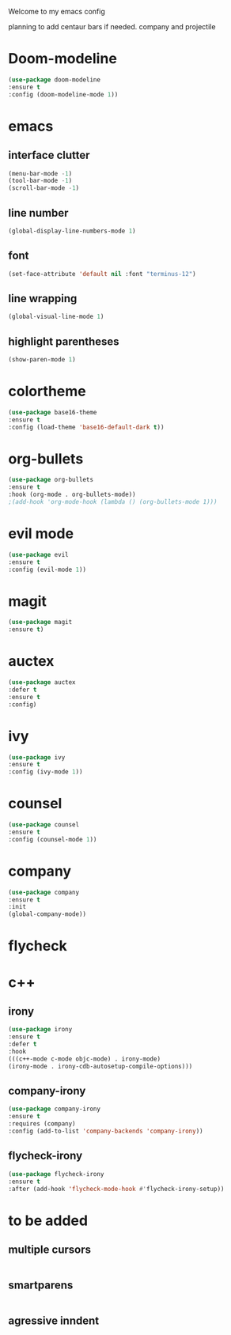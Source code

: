 Welcome to my emacs config

planning to add centaur bars if needed.
company and projectile

* Doom-modeline
#+BEGIN_SRC emacs-lisp
(use-package doom-modeline
:ensure t
:config (doom-modeline-mode 1))
#+END_SRC
* emacs
** interface clutter
 #+BEGIN_SRC emacs-lisp
 (menu-bar-mode -1)
 (tool-bar-mode -1)
 (scroll-bar-mode -1)
 #+END_SRC
** line number
   #+BEGIN_SRC emacs-lisp
   (global-display-line-numbers-mode 1)
   #+END_SRC
** font
 #+BEGIN_SRC emacs-lisp
 (set-face-attribute 'default nil :font "terminus-12")
 #+END_SRC
** line wrapping 
   #+BEGIN_SRC emacs-lisp
   (global-visual-line-mode 1)
   #+END_SRC
** highlight parentheses
   #+BEGIN_SRC emacs-lisp
   (show-paren-mode 1)
   #+END_SRC
* colortheme
#+BEGIN_SRC emacs-lisp
(use-package base16-theme
:ensure t
:config (load-theme 'base16-default-dark t))
#+END_SRC
* org-bullets
#+BEGIN_SRC emacs-lisp
(use-package org-bullets
:ensure t
:hook (org-mode . org-bullets-mode))
;(add-hook 'org-mode-hook (lambda () (org-bullets-mode 1)))
#+END_SRC
* evil mode
  #+BEGIN_SRC emacs-lisp
  (use-package evil
  :ensure t
  :config (evil-mode 1))
  #+END_SRC
* magit
  #+BEGIN_SRC emacs-lisp
  (use-package magit
  :ensure t)
  #+END_SRC
* auctex
#+BEGIN_SRC emacs-lisp
(use-package auctex
:defer t
:ensure t
:config)
#+END_SRC
* ivy 
#+BEGIN_SRC emacs-lisp
(use-package ivy
:ensure t
:config (ivy-mode 1))
#+END_SRC
* counsel
#+BEGIN_SRC emacs-lisp
(use-package counsel
:ensure t
:config (counsel-mode 1))
#+END_SRC
* company
  #+BEGIN_SRC emacs-lisp
  (use-package company
  :ensure t
  :init
  (global-company-mode))
  #+END_SRC
* flycheck
* c++
** irony
  #+BEGIN_SRC emacs-lisp
  (use-package irony
  :ensure t
  :defer t
  :hook
  (((c++-mode c-mode objc-mode) . irony-mode)
  (irony-mode . irony-cdb-autosetup-compile-options)))
  #+END_SRC
** company-irony
   #+BEGIN_SRC emacs-lisp
   (use-package company-irony
   :ensure t
   :requires (company)
   :config (add-to-list 'company-backends 'company-irony))
   #+END_SRC
** flycheck-irony
   #+BEGIN_SRC emacs-lisp
   (use-package flycheck-irony
   :ensure t
   :after (add-hook 'flycheck-mode-hook #'flycheck-irony-setup))
   #+END_SRC
   
* to be added
** multiple cursors 
 #+BEGIN_SRC emacs-lisp

 #+END_SRC
** smartparens
   #+BEGIN_SRC emacs-lisp
   
   #+END_SRC
** agressive inndent
